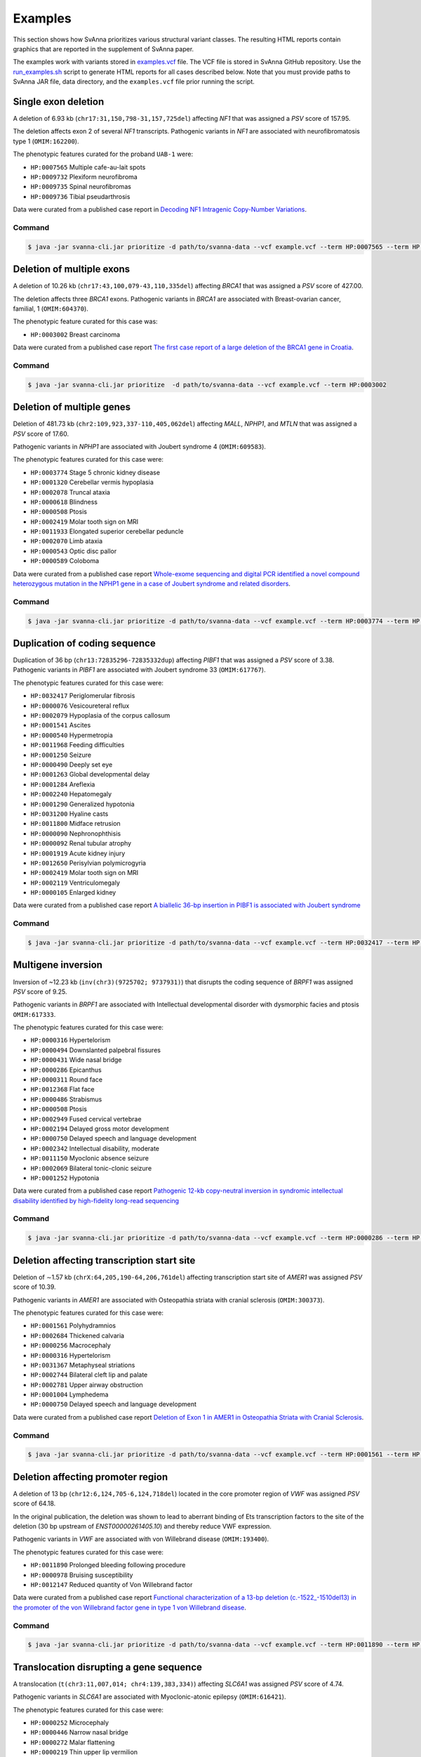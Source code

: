 .. _rstexamples:

========
Examples
========

This section shows how SvAnna prioritizes various structural variant classes.
The resulting HTML reports contain graphics that are reported in the supplement of SvAnna paper.

The examples work with variants stored in `examples.vcf`_ file. The VCF file is stored in SvAnna GitHub repository.
Use the `run_examples.sh`_ script to generate HTML reports for all cases described below. Note that you must provide paths
to SvAnna JAR file, data directory, and the ``examples.vcf`` file prior running the script.

Single exon deletion
^^^^^^^^^^^^^^^^^^^^

A deletion of 6.93 kb (``chr17:31,150,798-31,157,725del``) affecting *NF1* that was assigned a *PSV* score of 157.95.

The deletion affects exon 2 of several *NF1* transcripts.
Pathogenic variants in *NF1* are associated with neurofibromatosis type 1 (``OMIM:162200``).

The phenotypic features curated for the proband ``UAB-1`` were:

* ``HP:0007565`` Multiple cafe-au-lait spots
* ``HP:0009732`` Plexiform neurofibroma
* ``HP:0009735`` Spinal neurofibromas
* ``HP:0009736`` Tibial pseudarthrosis

Data were curated from a published case report in `Decoding NF1 Intragenic Copy-Number Variations`_.

Command
~~~~~~~

.. code-block:: console

    $ java -jar svanna-cli.jar prioritize -d path/to/svanna-data --vcf example.vcf --term HP:0007565 --term HP:0009732 --term HP:0009735 --term HP:0009736



Deletion of multiple exons
^^^^^^^^^^^^^^^^^^^^^^^^^^

A deletion of 10.26 kb (``chr17:43,100,079-43,110,335del``) affecting *BRCA1* that was assigned a *PSV* score of 427.00.

The deletion affects three *BRCA1* exons. Pathogenic variants in *BRCA1* are associated with
Breast-ovarian cancer, familial, 1 (``OMIM:604370``).

The phenotypic feature curated for this case was:

* ``HP:0003002`` Breast carcinoma

Data were curated from a published case report `The first case report of a large deletion of the BRCA1 gene in Croatia`_.

Command
~~~~~~~

.. code-block:: console

    $ java -jar svanna-cli.jar prioritize  -d path/to/svanna-data --vcf example.vcf --term HP:0003002



Deletion of multiple genes
^^^^^^^^^^^^^^^^^^^^^^^^^^

Deletion of 481.73 kb (``chr2:109,923,337-110,405,062del``) affecting *MALL*, *NPHP1*, and *MTLN*
that was assigned a *PSV* score of 17.60.

Pathogenic variants in *NPHP1* are associated with Joubert syndrome 4 (``OMIM:609583``).

The phenotypic features curated for this case were:

* ``HP:0003774`` Stage 5 chronic kidney disease
* ``HP:0001320`` Cerebellar vermis hypoplasia
* ``HP:0002078`` Truncal ataxia
* ``HP:0000618`` Blindness
* ``HP:0000508`` Ptosis
* ``HP:0002419`` Molar tooth sign on MRI
* ``HP:0011933`` Elongated superior cerebellar peduncle
* ``HP:0002070`` Limb ataxia
* ``HP:0000543`` Optic disc pallor
* ``HP:0000589`` Coloboma

Data were curated from a published case report `Whole-exome sequencing and digital PCR identified a novel compound heterozygous mutation in the NPHP1 gene in a case of Joubert syndrome and related disorders`_.

Command
~~~~~~~

.. code-block:: console

    $ java -jar svanna-cli.jar prioritize -d path/to/svanna-data --vcf example.vcf --term HP:0003774 --term HP:0001320 --term HP:0002078 --term HP:0000618 --term HP:0000508 --term HP:0002419 --term HP:0011933 --term HP:0002070 --term HP:0000543 --term HP:0000589



Duplication of coding sequence
^^^^^^^^^^^^^^^^^^^^^^^^^^^^^^

Duplication of 36 bp (``chr13:72835296-72835332dup``) affecting *PIBF1* that was assigned a *PSV* score of 3.38.
Pathogenic variants in *PIBF1* are associated with Joubert syndrome 33 (``OMIM:617767``).

The phenotypic features curated for this case were:

* ``HP:0032417`` Periglomerular fibrosis
* ``HP:0000076`` Vesicoureteral reflux
* ``HP:0002079`` Hypoplasia of the corpus callosum
* ``HP:0001541`` Ascites
* ``HP:0000540`` Hypermetropia
* ``HP:0011968`` Feeding difficulties
* ``HP:0001250`` Seizure
* ``HP:0000490`` Deeply set eye
* ``HP:0001263`` Global developmental delay
* ``HP:0001284`` Areflexia
* ``HP:0002240`` Hepatomegaly
* ``HP:0001290`` Generalized hypotonia
* ``HP:0031200`` Hyaline casts
* ``HP:0011800`` Midface retrusion
* ``HP:0000090`` Nephronophthisis
* ``HP:0000092`` Renal tubular atrophy
* ``HP:0001919`` Acute kidney injury
* ``HP:0012650`` Perisylvian polymicrogyria
* ``HP:0002419`` Molar tooth sign on MRI
* ``HP:0002119`` Ventriculomegaly
* ``HP:0000105`` Enlarged kidney

Data were curated from a published case report `A biallelic 36-bp insertion in PIBF1 is associated with Joubert syndrome`_

Command
~~~~~~~

.. code-block:: console

    $ java -jar svanna-cli.jar prioritize -d path/to/svanna-data --vcf example.vcf --term HP:0032417 --term HP:0000076 --term HP:0002079 --term HP:0001541 --term HP:0000540 --term HP:0011968 --term HP:0001250 --term HP:0000490 --term HP:0001263 --term HP:0001284 --term HP:0002240 --term HP:0001290 --term HP:0031200 --term HP:0011800 --term HP:0000090 --term HP:0000092 --term HP:0001919 --term HP:0012650 --term HP:0002419 --term HP:0002119 --term HP:0000105



Multigene inversion
^^^^^^^^^^^^^^^^^^^

Inversion of ~12.23 kb (``inv(chr3)(9725702; 9737931)``) that disrupts the coding sequence of *BRPF1* was assigned
*PSV* score of 9.25.

Pathogenic variants in *BRPF1* are associated with Intellectual developmental disorder with dysmorphic facies and ptosis ``OMIM:617333``.

The phenotypic features curated for this case were:

* ``HP:0000316`` Hypertelorism
* ``HP:0000494`` Downslanted palpebral fissures
* ``HP:0000431`` Wide nasal bridge
* ``HP:0000286`` Epicanthus
* ``HP:0000311`` Round face
* ``HP:0012368`` Flat face
* ``HP:0000486`` Strabismus
* ``HP:0000508`` Ptosis
* ``HP:0002949`` Fused cervical vertebrae
* ``HP:0002194`` Delayed gross motor development
* ``HP:0000750`` Delayed speech and language development
* ``HP:0002342`` Intellectual disability, moderate
* ``HP:0011150`` Myoclonic absence seizure
* ``HP:0002069`` Bilateral tonic-clonic seizure
* ``HP:0001252`` Hypotonia


Data were curated from a published case report `Pathogenic 12-kb copy-neutral inversion in syndromic intellectual disability identified by high-fidelity long-read sequencing`_

Command
~~~~~~~

.. code-block:: console

    $ java -jar svanna-cli.jar prioritize -d path/to/svanna-data --vcf example.vcf --term HP:0000286 --term HP:0002069 --term HP:0000494 --term HP:0002342 --term HP:0000486 --term HP:0000750 --term HP:0000431 --term HP:0001252 --term HP:0002194 --term HP:0012368 --term HP:0011150 --term HP:0002949 --term HP:0000508 --term HP:0000316 --term HP:0000311



Deletion affecting transcription start site
^^^^^^^^^^^^^^^^^^^^^^^^^^^^^^^^^^^^^^^^^^^

Deletion of ∼1.57 kb (``chrX:64,205,190-64,206,761del``) affecting transcription start site of *AMER1* was assigned
*PSV* score of 10.39.

Pathogenic variants in *AMER1* are associated with Osteopathia striata with cranial sclerosis (``OMIM:300373``).

The phenotypic features curated for this case were:

* ``HP:0001561`` Polyhydramnios
* ``HP:0002684`` Thickened calvaria
* ``HP:0000256`` Macrocephaly
* ``HP:0000316`` Hypertelorism
* ``HP:0031367`` Metaphyseal striations
* ``HP:0002744`` Bilateral cleft lip and palate
* ``HP:0002781`` Upper airway obstruction
* ``HP:0001004`` Lymphedema
* ``HP:0000750`` Delayed speech and language development

Data were curated from a published case report `Deletion of Exon 1 in AMER1 in Osteopathia Striata with Cranial Sclerosis`_.

Command
~~~~~~~

.. code-block:: console

    $ java -jar svanna-cli.jar prioritize -d path/to/svanna-data --vcf example.vcf --term HP:0001561 --term HP:0000750 --term HP:0002684 --term HP:0002781 --term HP:0000316 --term HP:0031367 --term HP:0002744 --term HP:0000256 --term HP:0001004



Deletion affecting promoter region
^^^^^^^^^^^^^^^^^^^^^^^^^^^^^^^^^^

A deletion of 13 bp (``chr12:6,124,705-6,124,718del``) located in the core promoter region of *VWF* was assigned *PSV* score of
64.18.

In the original publication, the deletion was shown to lead to aberrant binding of Ets transcription factors to the site
of the deletion (30 bp upstream of *ENST00000261405.10*) and thereby reduce VWF expression.

Pathogenic variants in *VWF* are associated with von Willebrand disease (``OMIM:193400``).

The phenotypic features curated for this case were:

* ``HP:0011890`` Prolonged bleeding following procedure
* ``HP:0000978`` Bruising susceptibility
* ``HP:0012147`` Reduced quantity of Von Willebrand factor

Data were curated from a published case report `Functional characterization of a 13-bp deletion (c.-1522_-1510del13) in the promoter of the von Willebrand factor gene in type 1 von Willebrand disease`_.

Command
~~~~~~~

.. code-block:: console

    $ java -jar svanna-cli.jar prioritize -d path/to/svanna-data --vcf example.vcf --term HP:0011890 --term HP:0000978 --term HP:0012147



Translocation disrupting a gene sequence
^^^^^^^^^^^^^^^^^^^^^^^^^^^^^^^^^^^^^^^^

A translocation (``t(chr3:11,007,014; chr4:139,383,334)``) affecting *SLC6A1* was assigned *PSV* score of 4.74.

Pathogenic variants in *SLC6A1* are associated with Myoclonic-atonic epilepsy (``OMIM:616421``).

The phenotypic features curated for this case were:

* ``HP:0000252`` Microcephaly
* ``HP:0000446`` Narrow nasal bridge
* ``HP:0000272`` Malar flattening
* ``HP:0000219`` Thin upper lip vermilion
* ``HP:0000179`` Thick lower lip vermilion
* ``HP:0002650`` Scoliosis
* ``HP:0002987`` Elbow flexion contracture
* ``HP:0006380`` Knee flexion contracture
* ``HP:0001250`` Seizure
* ``HP:0001263`` Global developmental delay
* ``HP:0001276`` Hypertonia


Data were curated from a published case report `Phenotypic consequences of gene disruption by a balanced de novo translocation involving SLC6A1 and NAA15`_

Command
~~~~~~~

.. code-block:: console

    $ java -jar svanna-cli.jar prioritize -d path/to/svanna-data --vcf example.vcf --term HP:0000252 --term HP:0000446 --term HP:0000272 --term HP:0000219 --term HP:0000179 --term HP:0002650 --term HP:0002987 --term HP:0006380 --term HP:0001250 --term HP:0001263 --term HP:0001263 --term HP:0001276



.. _examples.vcf: https://github.com/TheJacksonLaboratory/Squirls/blob/development/squirls-cli/src/examples/example.vcf
.. _Decoding NF1 Intragenic Copy-Number Variations: https://pubmed.ncbi.nlm.nih.gov/26189818
.. _The first case report of a large deletion of the BRCA1 gene in Croatia: https://pubmed.ncbi.nlm.nih.gov/29310340
.. _Whole-exome sequencing and digital PCR identified a novel compound heterozygous mutation in the NPHP1 gene in a case of Joubert syndrome and related disorders: https://pubmed.ncbi.nlm.nih.gov/28347285
.. _A biallelic 36-bp insertion in PIBF1 is associated with Joubert syndrome: https://pubmed.ncbi.nlm.nih.gov/29695797
.. _Pathogenic 12-kb copy-neutral inversion in syndromic intellectual disability identified by high-fidelity long-read sequencing: https://pubmed.ncbi.nlm.nih.gov/33157260
.. _Deletion of Exon 1 in AMER1 in Osteopathia Striata with Cranial Sclerosis: https://pubmed.ncbi.nlm.nih.gov/33265914
.. _Functional characterization of a 13-bp deletion (c.-1522_-1510del13) in the promoter of the von Willebrand factor gene in type 1 von Willebrand disease: https://pubmed.ncbi.nlm.nih.gov/20696945
.. _Phenotypic consequences of gene disruption by a balanced de novo translocation involving SLC6A1 and NAA15: https://pubmed.ncbi.nlm.nih.gov/29621621
.. _run_examples.sh: https://github.com/TheJacksonLaboratory/SvAnna/blob/development/svanna-cli/src/examples/run_examples.sh
